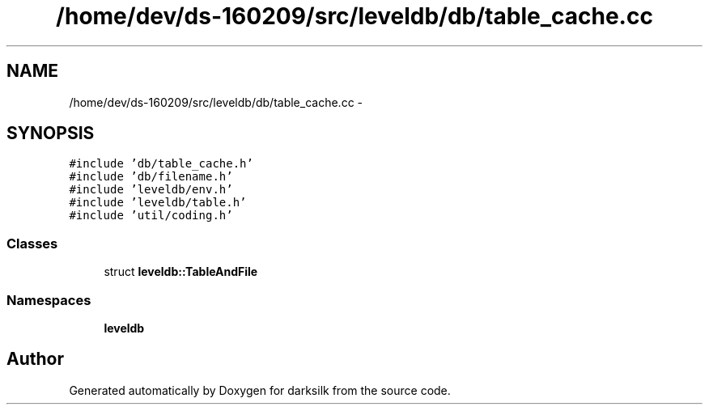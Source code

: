 .TH "/home/dev/ds-160209/src/leveldb/db/table_cache.cc" 3 "Wed Feb 10 2016" "Version 1.0.0.0" "darksilk" \" -*- nroff -*-
.ad l
.nh
.SH NAME
/home/dev/ds-160209/src/leveldb/db/table_cache.cc \- 
.SH SYNOPSIS
.br
.PP
\fC#include 'db/table_cache\&.h'\fP
.br
\fC#include 'db/filename\&.h'\fP
.br
\fC#include 'leveldb/env\&.h'\fP
.br
\fC#include 'leveldb/table\&.h'\fP
.br
\fC#include 'util/coding\&.h'\fP
.br

.SS "Classes"

.in +1c
.ti -1c
.RI "struct \fBleveldb::TableAndFile\fP"
.br
.in -1c
.SS "Namespaces"

.in +1c
.ti -1c
.RI " \fBleveldb\fP"
.br
.in -1c
.SH "Author"
.PP 
Generated automatically by Doxygen for darksilk from the source code\&.
